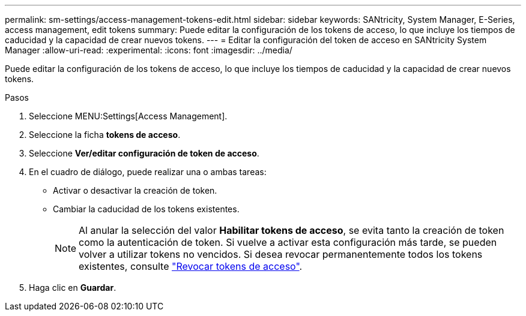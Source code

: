 ---
permalink: sm-settings/access-management-tokens-edit.html 
sidebar: sidebar 
keywords: SANtricity, System Manager, E-Series, access management, edit tokens 
summary: Puede editar la configuración de los tokens de acceso, lo que incluye los tiempos de caducidad y la capacidad de crear nuevos tokens. 
---
= Editar la configuración del token de acceso en SANtricity System Manager
:allow-uri-read: 
:experimental: 
:icons: font
:imagesdir: ../media/


[role="lead"]
Puede editar la configuración de los tokens de acceso, lo que incluye los tiempos de caducidad y la capacidad de crear nuevos tokens.

.Pasos
. Seleccione MENU:Settings[Access Management].
. Seleccione la ficha *tokens de acceso*.
. Seleccione *Ver/editar configuración de token de acceso*.
. En el cuadro de diálogo, puede realizar una o ambas tareas:
+
** Activar o desactivar la creación de token.
** Cambiar la caducidad de los tokens existentes.
+

NOTE: Al anular la selección del valor *Habilitar tokens de acceso*, se evita tanto la creación de token como la autenticación de token. Si vuelve a activar esta configuración más tarde, se pueden volver a utilizar tokens no vencidos. Si desea revocar permanentemente todos los tokens existentes, consulte link:access-management-tokens-revoke.html["Revocar tokens de acceso"].



. Haga clic en *Guardar*.

